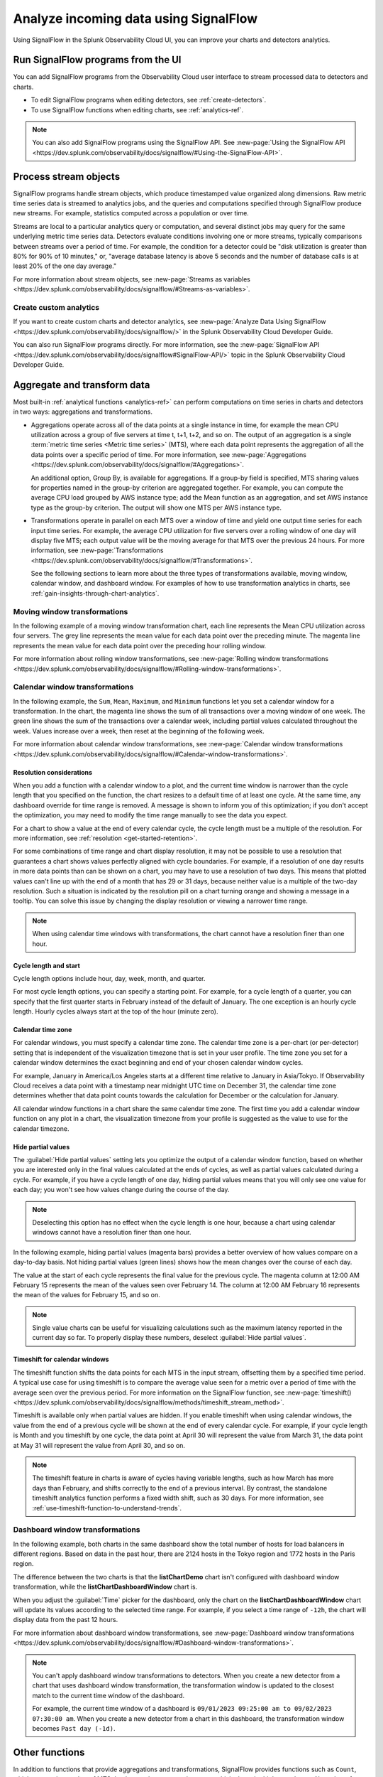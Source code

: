 .. _get-started-signalflow:

*****************************************************************
Analyze incoming data using SignalFlow
*****************************************************************

Using SignalFlow in the Splunk Observability Cloud UI, you can improve your charts and detectors analytics.

.. _run-signalflow-programs-ui:

Run SignalFlow programs from the UI
=======================================

You can add SignalFlow programs from the Observability Cloud user interface to stream processed data to detectors and charts. 

- To edit SignalFlow programs when editing detectors, see :ref:`create-detectors`.
- To use SignalFlow functions when editing charts, see :ref:`analytics-ref`.

.. note:: You can also add SignalFlow programs using the SignalFlow API. See :new-page:`Using the SignalFlow API <https://dev.splunk.com/observability/docs/signalflow/#Using-the-SignalFlow-API>`.

.. _stream-objects-signalflow:

Process stream objects
=======================================

SignalFlow programs handle stream objects, which produce timestamped value organized along dimensions. Raw metric time series data is streamed to analytics jobs, and the queries and computations specified through SignalFlow produce new streams. For example, statistics computed across a population or over time. 

Streams are local to a particular analytics query or computation, and several distinct jobs may query for the same underlying metric time series data. Detectors evaluate conditions involving one or more streams, typically comparisons between streams over a period of time. For example, the condition for a detector could be "disk utilization is greater than 80% for 90% of 10 minutes," or, "average database latency is above 5 seconds and the number of database calls is at least 20% of the one day average."

For more information about stream objects, see :new-page:`Streams as variables <https://dev.splunk.com/observability/docs/signalflow/#Streams-as-variables>`.

Create custom analytics
-------------------------------------------

If you want to create custom charts and detector analytics, see :new-page:`Analyze Data Using SignalFlow <https://dev.splunk.com/observability/docs/signalflow/>` in the Splunk Observability Cloud Developer Guide.

You can also run SignalFlow programs directly. For more information, see the :new-page:`SignalFlow API <https://dev.splunk.com/observability/docs/signalflow#SignalFlow-API/>` topic in the Splunk Observability Cloud Developer Guide.

.. _aggregations-transformations:

Aggregate and transform data
=============================================================================

Most built-in :ref:`analytical functions <analytics-ref>` can perform computations on time series in charts and detectors in two ways: aggregations and transformations.

-  Aggregations operate across all of the data points at a single instance in time, for example the mean CPU utilization across a group of five servers at time t, t+1, t+2, and so on. The output of an aggregation is a single :term:`metric time series <Metric time series>` (MTS), where each data point represents the aggregation of all the data points over a specific period of time. For more information, see :new-page:`Aggregations <https://dev.splunk.com/observability/docs/signalflow/#Aggregations>`.

   An additional option, Group By, is available for aggregations. If a group-by field is specified, MTS sharing values for properties named in the group-by criterion are aggregated together. For example, you can compute the average CPU load grouped by AWS instance type; add the Mean function as an aggregation, and set AWS instance type as the group-by criterion. The output will show one MTS per AWS instance type.

-  Transformations operate in parallel on each MTS over a window of time and yield one output time series for each input time series. For example, the average CPU utilization for five servers over a rolling window of one day will display five MTS; each output value will be the moving average for that MTS over the previous 24 hours. For more information, see :new-page:`Transformations <https://dev.splunk.com/observability/docs/signalflow/#Transformations>`.

   See the following sections to learn more about the three types of transformations available, moving window, calendar window, and dashboard window. For examples of how to use transformation analytics in charts, see :ref:`gain-insights-through-chart-analytics`.

Moving window transformations
--------------------------------------------

In the following example of a moving window transformation chart, each line represents the Mean CPU utilization across four servers. The grey line represents the mean value for each data point over the preceding minute. The magenta line represents the mean value for each data point over the preceding hour rolling window.

.. image:: /_images/get-started/aggr-transform-moving.png
    :width: 99%
    :alt: This image shows a rolling window transformation chart. Two CPU utilization functions appear in the chart.

For more information about rolling window transformations, see :new-page:`Rolling window transformations <https://dev.splunk.com/observability/docs/signalflow/#Rolling-window-transformations>`.

.. _calendar-window:

Calendar window transformations
------------------------------------------

In the following example, the ``Sum``, ``Mean``, ``Maximum``, and ``Minimum`` functions let you set a calendar window for a transformation. In the chart, the magenta line shows the sum of all transactions over a moving window of one week. The green line shows the sum of the transactions over a calendar week, including partial values calculated throughout the week. Values increase over a week, then reset at the beginning of the following week.

.. image:: /_images/get-started/moving-and-cal.png
    :width: 99%
    :alt: This image shows a calendar window transformation chart.

For more information about calendar window transformations, see :new-page:`Calendar window transformations <https://dev.splunk.com/observability/docs/signalflow/#Calendar-window-transformations>`.


Resolution considerations
^^^^^^^^^^^^^^^^^^^^^^^^^^^^^^^^^^^^^^^^^^^^^^^^^^

When you add a function with a calendar window to a plot, and the current time window is narrower than the cycle length that you specified on the function, the chart resizes to a default time of at least one cycle. At the same time, any dashboard override for time range is removed. A message is shown to inform you of this optimization; if you don't accept the optimization, you may need to modify the time range manually to see the data you expect.

For a chart to show a value at the end of every calendar cycle, the cycle length must be a multiple of the resolution. For more information, see :ref:`resolution <get-started-retention>`. 

For some combinations of time range and chart display resolution, it may not be possible to use a resolution that guarantees a chart shows values perfectly aligned with cycle boundaries. For example, if a resolution of one day results in more data points than can be shown on a chart, you may have to use a resolution of two days. This means that plotted values can't line up with the end of a month that has 29 or 31 days, because neither value is a multiple of the two-day resolution. Such a situation is indicated by the resolution pill on a chart turning orange and showing a message in a tooltip. You can solve this issue by changing the display resolution or viewing a narrower time range.

.. note:: When using calendar time windows with transformations, the chart cannot have a resolution finer than one hour.

Cycle length and start
^^^^^^^^^^^^^^^^^^^^^^^^^^^^^^^^^^^^^^^^^^^^^^^^^^

Cycle length options include hour, day, week, month, and quarter.

For most cycle length options, you can specify a starting point. For example, for a cycle length of a quarter, you can specify that the first quarter starts in February instead of the default of January. The one exception is an hourly cycle length. Hourly cycles always start at the top of the hour (minute zero).

.. _time-zone:

.. _cal-window-time-zone:

Calendar time zone
^^^^^^^^^^^^^^^^^^^^^^^^^^^^^^^^^^^^^^^^^^^^^^^^^^

For calendar windows, you must specify a calendar time zone. The calendar time zone is a per-chart (or per-detector) setting that is independent of the visualization timezone that is set in your user profile. The time zone you set for a calendar window determines the exact beginning and end of your chosen calendar window cycles.

For example, January in America/Los Angeles starts at a different time relative to January in Asia/Tokyo. If Observability Cloud receives a data point with a timestamp near midnight UTC time on December 31, the calendar time zone determines whether that data point counts towards the calculation for December or the calculation for January.

All calendar window functions in a chart share the same calendar time zone. The first time you add a calendar window function on any plot in a chart, the visualization timezone from your profile is suggested as the value to use for the calendar timezone.

.. _cal-window-partial-values:

Hide partial values
^^^^^^^^^^^^^^^^^^^^^^^^^^^^^^^^^^^^

The :guilabel:`Hide partial values` setting lets you optimize the output of a calendar window function, based on whether you are interested only in the final values calculated at the ends of cycles, as well as partial values calculated during a cycle. For example, if you have a cycle length of one day, hiding partial values means that you will only see one value for each day; you won't see how values change during the course of the day.

.. note:: Deselecting this option has no effect when the cycle length is one hour, because a chart using calendar windows cannot have a resolution finer than one hour.

In the following example, hiding partial values (magenta bars) provides a better overview of how values compare on a day-to-day basis. Not hiding partial values (green lines) shows how the mean changes over the course of each day.

.. image:: /_images/get-started/cal-window-show-hide-2.png
    :width: 99%
    :alt: This image shows a chart with hidden partial values.

The value at the start of each cycle represents the final value for the previous cycle. The magenta column at 12:00 AM February 15 represents the mean of the values seen over February 14. The column at 12:00 AM February 16 represents the mean of the values for February 15, and so on.

.. note:: Single value charts can be useful for visualizing calculations such as the maximum latency reported in the current day so far. To properly display these numbers, deselect :guilabel:`Hide partial values`.

.. _cal-window-timeshift:

Timeshift for calendar windows
^^^^^^^^^^^^^^^^^^^^^^^^^^^^^^^^^^^^^^^^^^^^^

The timeshift function shifts the data points for each MTS in the input stream, offsetting them by a specified time period. A typical use case for using timeshift is to compare the average value seen for a metric over a period of time with the average seen over the previous period. For more information on the SignalFlow function, see :new-page:`timeshift() <https://dev.splunk.com/observability/docs/signalflow/methods/timeshift_stream_method>`.

Timeshift is available only when partial values are hidden. If you enable timeshift when using calendar windows, the value from the end of a previous cycle will be shown at the end of every calendar cycle. For example, if your cycle length is Month and you timeshift by one cycle, the data point at April 30 will represent the value from March 31, the data point at May 31 will represent the value from April 30, and so on.

.. note:: The timeshift feature in charts is aware of cycles having variable lengths, such as how March has more days than February, and shifts correctly to the end of a previous interval. By contrast, the standalone timeshift analytics function performs a fixed width shift, such as 30 days. For more information, see :ref:`use-timeshift-function-to-understand-trends`.

.. _dashboard-window:

Dashboard window transformations
------------------------------------------

In the following example, both charts in the same dashboard show the total number of hosts for load balancers in different regions. Based on data in the past hour, there are 2124 hosts in the Tokyo region and 1772 hosts in the Paris region.

.. image:: /_images/get-started/dashboard-window-transformation.png
    :width: 99%
    :alt: This image shows a dashboard window transformation in chart.

The difference between the two charts is that the :strong:`listChartDemo` chart isn't configured with dashboard window transformation, while the :strong:`listChartDashboardWindow` chart is.

When you adjust the :guilabel:`Time` picker for the dashboard, only the chart on the :strong:`listChartDashboardWindow` chart will update its values according to the selected time range. For example, if you select a time range of ``-12h``, the chart will display data from the past 12 hours.

For more information about dashboard window transformations, see :new-page:`Dashboard window transformations <https://dev.splunk.com/observability/docs/signalflow/#Dashboard-window-transformations>`.

.. note::
    
    You can't apply dashboard window transformations to detectors. When you create a new detector from a chart that uses dashboard window transformation, the transformation window is updated to the closest match to the current time window of the dashboard. 
     
    For example, the current time window of a dashboard is ``09/01/2023 09:25:00 am to 09/02/2023 07:30:00 am``. When you create a new detector from a chart in this dashboard, the transformation window becomes ``Past day (-1d)``.


.. _other-functions:

Other functions
=============================================================================

In addition to functions that provide aggregations and transformations, SignalFlow provides functions such as ``Count``, which counts the number of MTS that have values; ``Top`` and ``Bottom``, which show the highest or lowest N number of values; and ``Exclude``, which provides the ability to filter time series by value, rather than by source.

As with other analytical functions, these functions can be used in concert with others to produce more sophisticated computations. For example, ``Exclude`` can be used with ``Sum`` to achieve a result akin to the ``sumif()`` function found in popular spreadsheet applications.

For a detailed explanation of each function, see :ref:`analytics-ref`.

.. _expressions:

Expressions
=============================================================================

SignalFlow lets you create expressions that refer to preceding computations as variables. For example, you can calculate a ratio of HTTP response codes received that are 2xx to those that are 4xx or 5xx.

